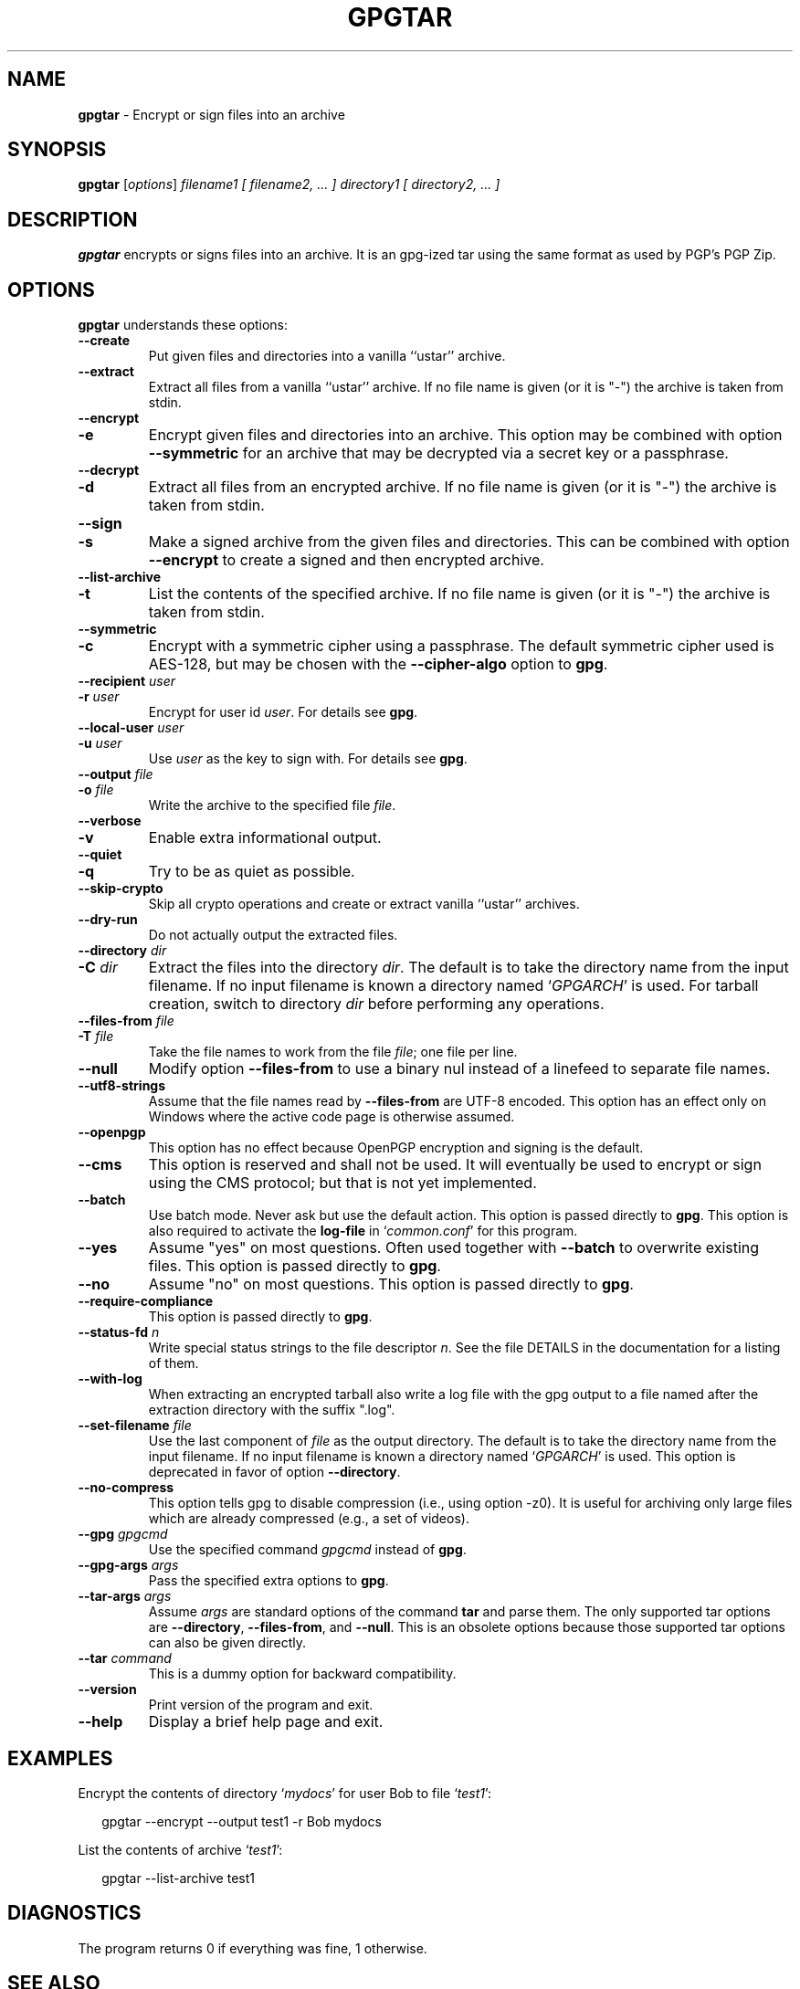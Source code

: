 .\" Created from Texinfo source by yat2m 1.51
.TH GPGTAR 1 2024-11-22 "GnuPG 2.5.2" "GNU Privacy Guard 2.6"
.SH NAME
.B gpgtar
\- Encrypt or sign files into an archive
.SH SYNOPSIS
.B  gpgtar
.RI [ options ]
.I filename1
.I [ filename2, ... ]
.I directory1
.I [ directory2, ... ]

.SH DESCRIPTION
\fBgpgtar\fP encrypts or signs files into an archive.  It is an
gpg-ized tar using the same format as used by PGP's PGP Zip.

.SH OPTIONS

\fBgpgtar\fP understands these options:


.TP
.B  \-\-create
Put given files and directories into a vanilla ``ustar'' archive.

.TP
.B  \-\-extract
Extract all files from a vanilla ``ustar'' archive.
If no file name is given (or it is "-") the archive is taken from
stdin.

.TP
.B  \-\-encrypt
.TQ
.B  \-e
Encrypt given files and directories into an archive.  This option may
be combined with option \fB\-\-symmetric\fP for an archive that may
be decrypted via a secret key or a passphrase.

.TP
.B  \-\-decrypt
.TQ
.B  \-d
Extract all files from an encrypted archive.   If no file name is given
(or it is "-") the archive is taken from stdin.

.TP
.B  \-\-sign
.TQ
.B  \-s
Make a signed archive from the given files and directories.  This can
be combined with option \fB\-\-encrypt\fP to create a signed and then
encrypted archive.

.TP
.B  \-\-list\-archive
.TQ
.B  \-t
List the contents of the specified archive.  If no file name is given
(or it is "-") the archive is taken from stdin.

.TP
.B  \-\-symmetric
.TQ
.B  \-c
Encrypt with a symmetric cipher using a passphrase.  The default
symmetric cipher used is AES-128, but may be chosen with the
\fB\-\-cipher\-algo\fP option to \fBgpg\fP.

.TP
.B  \-\-recipient \fIuser\fP
.TQ
.B  \-r \fIuser\fP
Encrypt for user id \fIuser\fP. For details see \fBgpg\fP.

.TP
.B  \-\-local\-user \fIuser\fP
.TQ
.B  \-u \fIuser\fP
Use \fIuser\fP as the key to sign with.  For details see \fBgpg\fP.

.TP
.B  \-\-output \fIfile\fP
.TQ
.B  \-o \fIfile\fP
Write the archive to the specified file \fIfile\fP.

.TP
.B  \-\-verbose
.TQ
.B  \-v
Enable extra informational output.

.TP
.B  \-\-quiet
.TQ
.B  \-q
Try to be as quiet as possible.

.TP
.B  \-\-skip\-crypto
Skip all crypto operations and create or extract vanilla ``ustar''
archives.

.TP
.B  \-\-dry\-run
Do not actually output the extracted files.

.TP
.B  \-\-directory \fIdir\fP
.TQ
.B  \-C \fIdir\fP
Extract the files into the directory \fIdir\fP.  The default is to
take the directory name from the input filename.  If no input filename
is known a directory named \(oq\fIGPGARCH\fP\(cq is used.  For tarball
creation, switch to directory \fIdir\fP before performing any
operations.

.TP
.B  \-\-files\-from \fIfile\fP
.TQ
.B  \-T \fIfile\fP
Take the file names to work from the file \fIfile\fP; one file per
line.

.TP
.B  \-\-null
Modify option \fB\-\-files\-from\fP to use a binary nul instead of a
linefeed to separate file names.

.TP
.B  \-\-utf8\-strings
Assume that the file names read by \fB\-\-files\-from\fP are UTF-8
encoded.  This option has an effect only on Windows where the active
code page is otherwise assumed.

.TP
.B  \-\-openpgp
This option has no effect because OpenPGP encryption and signing is
the default.

.TP
.B  \-\-cms
This option is reserved and shall not be used.  It will eventually be
used to encrypt or sign using the CMS protocol; but that is not yet
implemented.

.TP
.B  \-\-batch
Use batch mode.  Never ask but use the default action.  This option is
passed directly to \fBgpg\fP.  This option is also required to
activate the \fBlog\-file\fP in \(oq\fIcommon.conf\fP\(cq for this program.

.TP
.B  \-\-yes
Assume "yes" on most questions.  Often used together with
\fB\-\-batch\fP to overwrite existing files.  This option is passed
directly to \fBgpg\fP.

.TP
.B  \-\-no
Assume "no" on most questions.  This option is passed directly to
\fBgpg\fP.

.TP
.B  \-\-require\-compliance
This option is passed directly to \fBgpg\fP.

.TP
.B  \-\-status\-fd \fIn\fP
Write special status strings to the file descriptor \fIn\fP.
See the file DETAILS in the documentation for a listing of them.

.TP
.B  \-\-with\-log
When extracting an encrypted tarball also write a log file with the
gpg output to a file named after the extraction directory with the
suffix ".log".

.TP
.B  \-\-set\-filename \fIfile\fP
Use the last component of \fIfile\fP as the output directory.  The
default is to take the directory name from the input filename.  If no
input filename is known a directory named \(oq\fIGPGARCH\fP\(cq is used.
This option is deprecated in favor of option \fB\-\-directory\fP.

.TP
.B  \-\-no\-compress
This option tells gpg to disable compression (i.e., using option -z0).
It is useful for archiving only large files which are already
compressed (e.g., a set of videos).

.TP
.B  \-\-gpg \fIgpgcmd\fP
Use the specified command \fIgpgcmd\fP instead of \fBgpg\fP.

.TP
.B  \-\-gpg\-args \fIargs\fP
Pass the specified extra options to \fBgpg\fP.

.TP
.B  \-\-tar\-args \fIargs\fP
Assume \fIargs\fP are standard options of the command \fBtar\fP
and parse them.  The only supported tar options are
\fB\-\-directory\fP, \fB\-\-files\-from\fP, and \fB\-\-null\fP.
This is an obsolete options because those supported tar options can
also be given directly.

.TP
.B  \-\-tar \fIcommand\fP
This is a dummy option for backward compatibility.

.TP
.B  \-\-version
Print version of the program and exit.

.TP
.B  \-\-help
Display a brief help page and exit.

.P

.SH EXAMPLES

Encrypt the contents of directory \(oq\fImydocs\fP\(cq for user Bob to file
\(oq\fItest1\fP\(cq:

.RS 2
.nf
gpgtar \-\-encrypt \-\-output test1 \-r Bob mydocs
.fi
.RE


List the contents of archive \(oq\fItest1\fP\(cq:

.RS 2
.nf
gpgtar \-\-list\-archive test1
.fi
.RE


.SH DIAGNOSTICS

The program returns 0 if everything was fine, 1 otherwise.


.SH SEE ALSO
\fBgpg\fP(1),
\fBtar\fP(1),

The full documentation for this tool is maintained as a Texinfo manual.
If GnuPG and the info program are properly installed at your site, the
command

.RS 2
.nf
info gnupg
.fi
.RE

should give you access to the complete manual including a menu structure
and an index.


